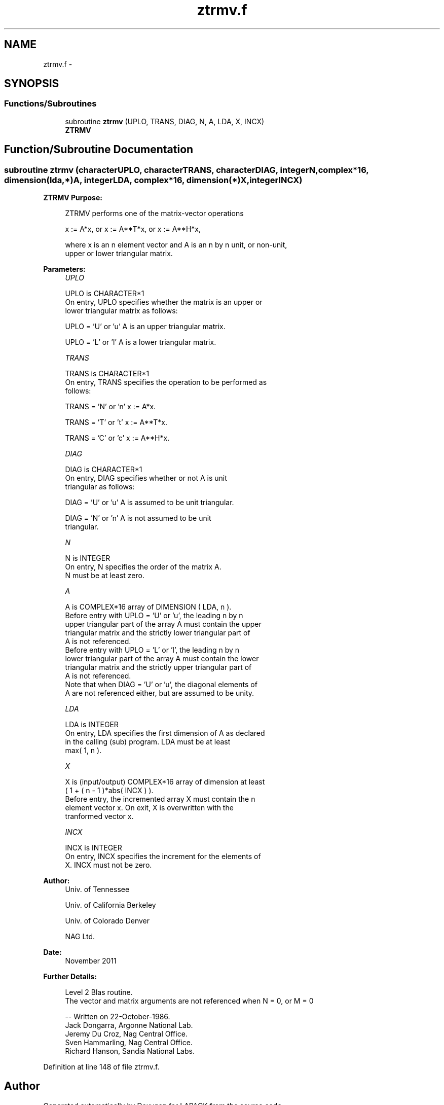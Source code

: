 .TH "ztrmv.f" 3 "Sat Nov 16 2013" "Version 3.4.2" "LAPACK" \" -*- nroff -*-
.ad l
.nh
.SH NAME
ztrmv.f \- 
.SH SYNOPSIS
.br
.PP
.SS "Functions/Subroutines"

.in +1c
.ti -1c
.RI "subroutine \fBztrmv\fP (UPLO, TRANS, DIAG, N, A, LDA, X, INCX)"
.br
.RI "\fI\fBZTRMV\fP \fP"
.in -1c
.SH "Function/Subroutine Documentation"
.PP 
.SS "subroutine ztrmv (characterUPLO, characterTRANS, characterDIAG, integerN, complex*16, dimension(lda,*)A, integerLDA, complex*16, dimension(*)X, integerINCX)"

.PP
\fBZTRMV\fP \fBPurpose: \fP
.RS 4

.PP
.nf
 ZTRMV  performs one of the matrix-vector operations

    x := A*x,   or   x := A**T*x,   or   x := A**H*x,

 where x is an n element vector and  A is an n by n unit, or non-unit,
 upper or lower triangular matrix.
.fi
.PP
 
.RE
.PP
\fBParameters:\fP
.RS 4
\fIUPLO\fP 
.PP
.nf
          UPLO is CHARACTER*1
           On entry, UPLO specifies whether the matrix is an upper or
           lower triangular matrix as follows:

              UPLO = 'U' or 'u'   A is an upper triangular matrix.

              UPLO = 'L' or 'l'   A is a lower triangular matrix.
.fi
.PP
.br
\fITRANS\fP 
.PP
.nf
          TRANS is CHARACTER*1
           On entry, TRANS specifies the operation to be performed as
           follows:

              TRANS = 'N' or 'n'   x := A*x.

              TRANS = 'T' or 't'   x := A**T*x.

              TRANS = 'C' or 'c'   x := A**H*x.
.fi
.PP
.br
\fIDIAG\fP 
.PP
.nf
          DIAG is CHARACTER*1
           On entry, DIAG specifies whether or not A is unit
           triangular as follows:

              DIAG = 'U' or 'u'   A is assumed to be unit triangular.

              DIAG = 'N' or 'n'   A is not assumed to be unit
                                  triangular.
.fi
.PP
.br
\fIN\fP 
.PP
.nf
          N is INTEGER
           On entry, N specifies the order of the matrix A.
           N must be at least zero.
.fi
.PP
.br
\fIA\fP 
.PP
.nf
          A is COMPLEX*16 array of DIMENSION ( LDA, n ).
           Before entry with  UPLO = 'U' or 'u', the leading n by n
           upper triangular part of the array A must contain the upper
           triangular matrix and the strictly lower triangular part of
           A is not referenced.
           Before entry with UPLO = 'L' or 'l', the leading n by n
           lower triangular part of the array A must contain the lower
           triangular matrix and the strictly upper triangular part of
           A is not referenced.
           Note that when  DIAG = 'U' or 'u', the diagonal elements of
           A are not referenced either, but are assumed to be unity.
.fi
.PP
.br
\fILDA\fP 
.PP
.nf
          LDA is INTEGER
           On entry, LDA specifies the first dimension of A as declared
           in the calling (sub) program. LDA must be at least
           max( 1, n ).
.fi
.PP
.br
\fIX\fP 
.PP
.nf
          X is (input/output) COMPLEX*16 array of dimension at least
           ( 1 + ( n - 1 )*abs( INCX ) ).
           Before entry, the incremented array X must contain the n
           element vector x. On exit, X is overwritten with the
           tranformed vector x.
.fi
.PP
.br
\fIINCX\fP 
.PP
.nf
          INCX is INTEGER
           On entry, INCX specifies the increment for the elements of
           X. INCX must not be zero.
.fi
.PP
 
.RE
.PP
\fBAuthor:\fP
.RS 4
Univ\&. of Tennessee 
.PP
Univ\&. of California Berkeley 
.PP
Univ\&. of Colorado Denver 
.PP
NAG Ltd\&. 
.RE
.PP
\fBDate:\fP
.RS 4
November 2011 
.RE
.PP
\fBFurther Details: \fP
.RS 4

.PP
.nf
  Level 2 Blas routine.
  The vector and matrix arguments are not referenced when N = 0, or M = 0

  -- Written on 22-October-1986.
     Jack Dongarra, Argonne National Lab.
     Jeremy Du Croz, Nag Central Office.
     Sven Hammarling, Nag Central Office.
     Richard Hanson, Sandia National Labs.
.fi
.PP
 
.RE
.PP

.PP
Definition at line 148 of file ztrmv\&.f\&.
.SH "Author"
.PP 
Generated automatically by Doxygen for LAPACK from the source code\&.
